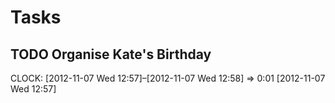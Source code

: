 #+FILETAGS: KATE

* Tasks
** TODO Organise Kate's Birthday
  DEADLINE: <2012-11-26 Mon -2w>

  CLOCK: [2012-11-07 Wed 12:57]--[2012-11-07 Wed 12:58] =>  0:01
[2012-11-07 Wed 12:57]
